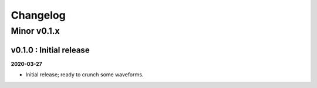 Changelog
#########


Minor v0.1.x
""""""""""""


v0.1.0 : Initial release
------------------------

**2020-03-27**

- Initial release; ready to crunch some waveforms.
